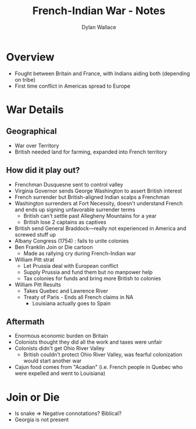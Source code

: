 :PROPERTIES:
:ID:       EDAF39B2-3148-4F40-BC1F-E60CF50EC059
:END:
#+TITLE: French-Indian War - Notes
#+AUTHOR:Dylan Wallace


* Overview
- Fought between Britain and France, with Indians aiding both (depending on tribe)
- First time conflict in Americas spread to Europe

* War Details
** Geographical
- War over Territory
- British needed land for farming, expanded into French territory
** How did it play out?
- Frenchman Dusquesne sent to control valley
- Virginia Governor sends George Washington to assert British interest
- French surrender but British-aligned Indian scalps a Frenchman
- Washington surrenders at Fort Necessity, doesn't understand French and ends up signing unfavorable surrender terms
  - British can't settle past Allegheny Mountains for a year
  - British lose 2 captains as captives
- British send General Braddock—really not experienced in America and screwed stuff up
- Albany Congress (1754) : fails to unite colonies
- Ben Franklin Join or Die cartoon
  - Made as rallying cry during French-Indian war
- William Pitt strat
  - Let Prussia deal with European conflict
  - Supply Prussia and fund them but no manpower help
  - Tax colonies for funds and bring more British to colonies
- William Pitt Results
  - Takes Quebec and Lawrence River
  - Treaty of Paris - Ends all French claims in NA
    - Louisiana actually goes to Spain
** Aftermath
- Enormous economic burden on Britain
- Colonists thought they did all the work and taxes were unfair
- Colonists didn't get Ohio River Valley
  - British couldn't protect Ohio River Valley, was fearful colonization would start another war
- Cajun food comes from "Acadian" (i.e. French people in Quebec who were expelled and went to Louisiana)
* Join or Die
- Is snake => Negative connotations? Biblical?
- Georgia is not present
